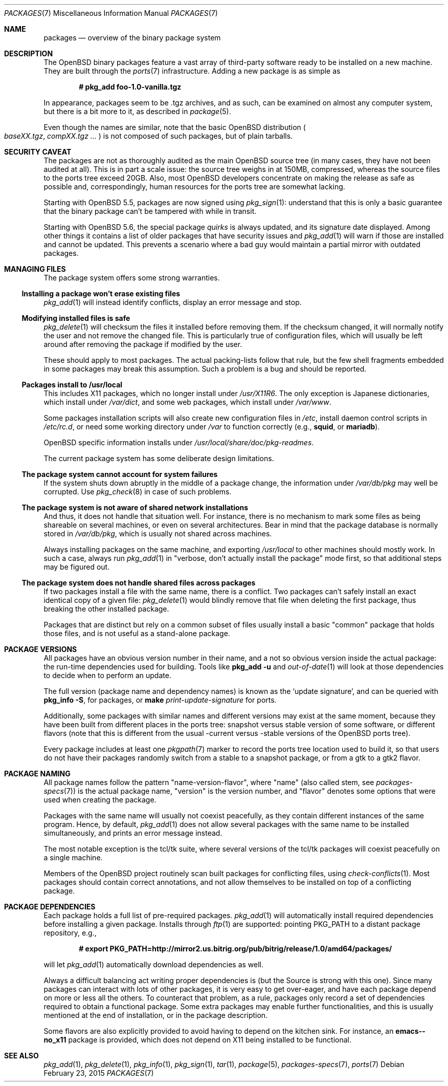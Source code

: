 .\" $OpenBSD: packages.7,v 1.37 2015/02/23 20:52:49 espie Exp $
.\"
.\" Copyright (c) 2000 Marc Espie
.\"
.\" All rights reserved.
.\"
.\" Redistribution and use in source and binary forms, with or without
.\" modification, are permitted provided that the following conditions
.\" are met:
.\" 1. Redistributions of source code must retain the above copyright
.\"    notice, this list of conditions and the following disclaimer.
.\" 2. Redistributions in binary form must reproduce the above copyright
.\"    notice, this list of conditions and the following disclaimer in the
.\"    documentation and/or other materials provided with the distribution.
.\"
.\" THIS SOFTWARE IS PROVIDED BY THE DEVELOPERS ``AS IS'' AND ANY EXPRESS OR
.\" IMPLIED WARRANTIES, INCLUDING, BUT NOT LIMITED TO, THE IMPLIED WARRANTIES
.\" OF MERCHANTABILITY AND FITNESS FOR A PARTICULAR PURPOSE ARE DISCLAIMED.
.\" IN NO EVENT SHALL THE DEVELOPERS BE LIABLE FOR ANY DIRECT, INDIRECT,
.\" INCIDENTAL, SPECIAL, EXEMPLARY, OR CONSEQUENTIAL DAMAGES (INCLUDING, BUT
.\" NOT LIMITED TO, PROCUREMENT OF SUBSTITUTE GOODS OR SERVICES; LOSS OF USE,
.\" DATA, OR PROFITS; OR BUSINESS INTERRUPTION) HOWEVER CAUSED AND ON ANY
.\" THEORY OF LIABILITY, WHETHER IN CONTRACT, STRICT LIABILITY, OR TORT
.\" (INCLUDING NEGLIGENCE OR OTHERWISE) ARISING IN ANY WAY OUT OF THE USE OF
.\" THIS SOFTWARE, EVEN IF ADVISED OF THE POSSIBILITY OF SUCH DAMAGE.
.\"
.Dd $Mdocdate: February 23 2015 $
.Dt PACKAGES 7
.Os
.Sh NAME
.Nm packages
.Nd overview of the binary package system
.Sh DESCRIPTION
The
.Ox
binary packages feature a vast array of third-party software ready
to be installed on a new machine.
They are built through the
.Xr ports 7
infrastructure.
Adding a new package is as simple as
.Pp
.Dl # pkg_add foo-1.0-vanilla.tgz
.Pp
In appearance, packages seem to be .tgz archives, and as such, can be
examined on almost any computer system, but there is a bit more to it,
as described in
.Xr package 5 .
.Pp
Even though the names are similar,
note that the basic
.Ox
distribution
.Po
.Pa baseXX.tgz ,
.Pa compXX.tgz ...
.Pc
is not composed of such packages, but of plain tarballs.
.Sh SECURITY CAVEAT
The packages are not as thoroughly audited as the main
.Ox
source tree (in many cases, they have not been audited at all).
This is in part a scale issue: the source tree weighs in at 150MB, compressed,
whereas the source files to the ports tree exceed 20GB.
Also, most
.Ox
developers concentrate on making the release as safe as possible and,
correspondingly, human resources for the ports tree are somewhat lacking.
.Pp
Starting with
.Ox 5.5 ,
packages are now signed using
.Xr pkg_sign 1 :
understand that this is only a basic guarantee that the binary package
can't be tampered with while in transit.
.Pp
Starting with
.Ox 5.6 ,
the special package
.Ar quirks
is always updated, and its signature date displayed.
Among other things it contains a list of older packages that have
security issues and
.Xr pkg_add 1
will warn if those are installed and cannot be updated.
This prevents a scenario where a bad guy would maintain a partial mirror
with outdated packages.
.Sh MANAGING FILES
The package system offers some strong warranties.
.Ss "Installing a package won't erase existing files"
.Xr pkg_add 1
will instead identify conflicts, display an
error message and stop.
.Ss "Modifying installed files is safe"
.Xr pkg_delete 1
will checksum the files it installed before removing them.
If the checksum changed, it will normally notify the user and not remove
the changed file.
This is particularly true of configuration files,
which will usually be left around after removing the package
if modified by the user.
.Pp
These should apply to most packages.
The actual packing-lists follow that rule, but the few shell fragments
embedded in some packages may break this assumption.
Such a problem is a bug and should be reported.
.Ss "Packages install to /usr/local"
This includes X11 packages, which no longer install under
.Pa /usr/X11R6 .
The only exception is
Japanese dictionaries, which install under
.Pa /var/dict ,
and some web packages, which install under
.Pa /var/www .
.Pp
Some packages installation scripts will also create new configuration
files in
.Pa /etc ,
install daemon control scripts in
.Pa /etc/rc.d ,
or need some working directory under
.Pa /var
to function correctly (e.g.,
.Nm squid ,
or
.Nm mariadb ) .
.Pp
.Ox
specific information installs under
.Pa /usr/local/share/doc/pkg-readmes .
.Pp
The current package system has some deliberate design limitations.
.Ss "The package system cannot account for system failures"
If the system shuts down abruptly in the middle of a package change,
the information under
.Pa /var/db/pkg
may well be corrupted.
Use
.Xr pkg_check 8
in case of such problems.
.Ss "The package system is not aware of shared network installations"
And thus, it does not handle that situation well.
For instance, there is no mechanism to mark some files as being shareable
on several machines, or even on several architectures.
Bear in mind that the package database is normally stored in
.Pa /var/db/pkg ,
which is usually not shared across machines.
.Pp
Always installing packages on the same machine, and exporting
.Pa /usr/local
to other machines should mostly work.
In such a case, always run
.Xr pkg_add 1
in
.Qq "verbose, don't actually install the package"
mode first, so that
additional steps may be figured out.
.Ss "The package system does not handle shared files across packages"
If two packages install a file with the same name, there is a conflict.
Two packages can't safely install an exact identical
copy of a given file:
.Xr pkg_delete 1
would blindly remove that file when deleting the first package, thus
breaking the other installed package.
.Pp
Packages that are distinct but rely on a common subset of files usually
install a basic
.Qq common
package that holds those files, and is not useful as a stand-alone package.
.Sh PACKAGE VERSIONS
All packages have an obvious version number in their name,
and a not so obvious version inside the actual package:
the run-time dependencies used for building.
Tools like
.Nm pkg_add Fl u
and
.Xr out-of-date 1
will look at those dependencies to
decide when to perform an update.
.Pp
The full version (package name and dependency names) is known as the
.Sq update signature ,
and can be queried with
.Nm pkg_info Fl S ,
for packages, or
.Nm make Ar print-update-signature
for ports.
.Pp
Additionally, some packages with similar names and different versions may
exist at the same moment, because they have been built from different places
in the ports tree: snapshot versus stable version of some software, or
different flavors (note that this is different from the usual -current versus
-stable versions of the
.Ox
ports tree).
.Pp
Every package includes at least one
.Xr pkgpath 7
marker to record the ports tree
location used to build it, so that users do not have their packages randomly
switch from a stable to a snapshot package, or from a gtk to a gtk2 flavor.
.Sh PACKAGE NAMING
All package names follow the pattern
.Qq name-version-flavor ,
where
.Qq name
(also called stem, see
.Xr packages-specs 7 )
is the actual package name,
.Qq version
is the version number, and
.Qq flavor
denotes some options that were used when creating the package.
.Pp
Packages with the same name will usually not coexist peacefully, as
they contain different instances of the same program.
Hence, by default,
.Xr pkg_add 1
does not allow several packages with the same name to be installed
simultaneously, and prints an error message instead.
.Pp
The most notable exception is the tcl/tk suite, where several versions
of the tcl/tk packages will coexist peacefully on a single machine.
.Pp
Members of the
.Ox
project routinely scan built packages for conflicting files,
using
.Xr check-conflicts 1 .
Most packages should contain correct annotations, and not allow themselves
to be installed on top of a conflicting package.
.Sh PACKAGE DEPENDENCIES
Each package holds a full list of pre-required packages.
.Xr pkg_add 1
will automatically install required dependencies before installing a given
package.
Installs through
.Xr ftp 1
are supported:  pointing
.Ev PKG_PATH
to a distant package repository, e.g.,
.Pp
.Dl # export PKG_PATH=http://mirror2.us.bitrig.org/pub/bitrig/release/1.0/amd64/packages/
.Pp
will let
.Xr pkg_add 1
automatically download dependencies as well.
.Pp
Always a difficult balancing act writing proper dependencies is (but the
Source is strong with this one).
Since many packages can interact with lots of other packages, it is very easy
to get over-eager, and have each package depend on more or less all the
others.
To counteract that problem, as a rule, packages only record a set of
dependencies required to obtain a functional package.
Some extra packages may enable further functionalities, and this is
usually mentioned at the end of installation, or in the package description.
.Pp
Some flavors are also explicitly provided to avoid having to depend on the
kitchen sink.
For instance, an
.Nm emacs--no_x11
package is provided, which does not depend on X11 being installed to be
functional.
.Sh SEE ALSO
.Xr pkg_add 1 ,
.Xr pkg_delete 1 ,
.Xr pkg_info 1 ,
.Xr pkg_sign 1 ,
.Xr tar 1 ,
.Xr package 5 ,
.Xr packages-specs 7 ,
.Xr ports 7

